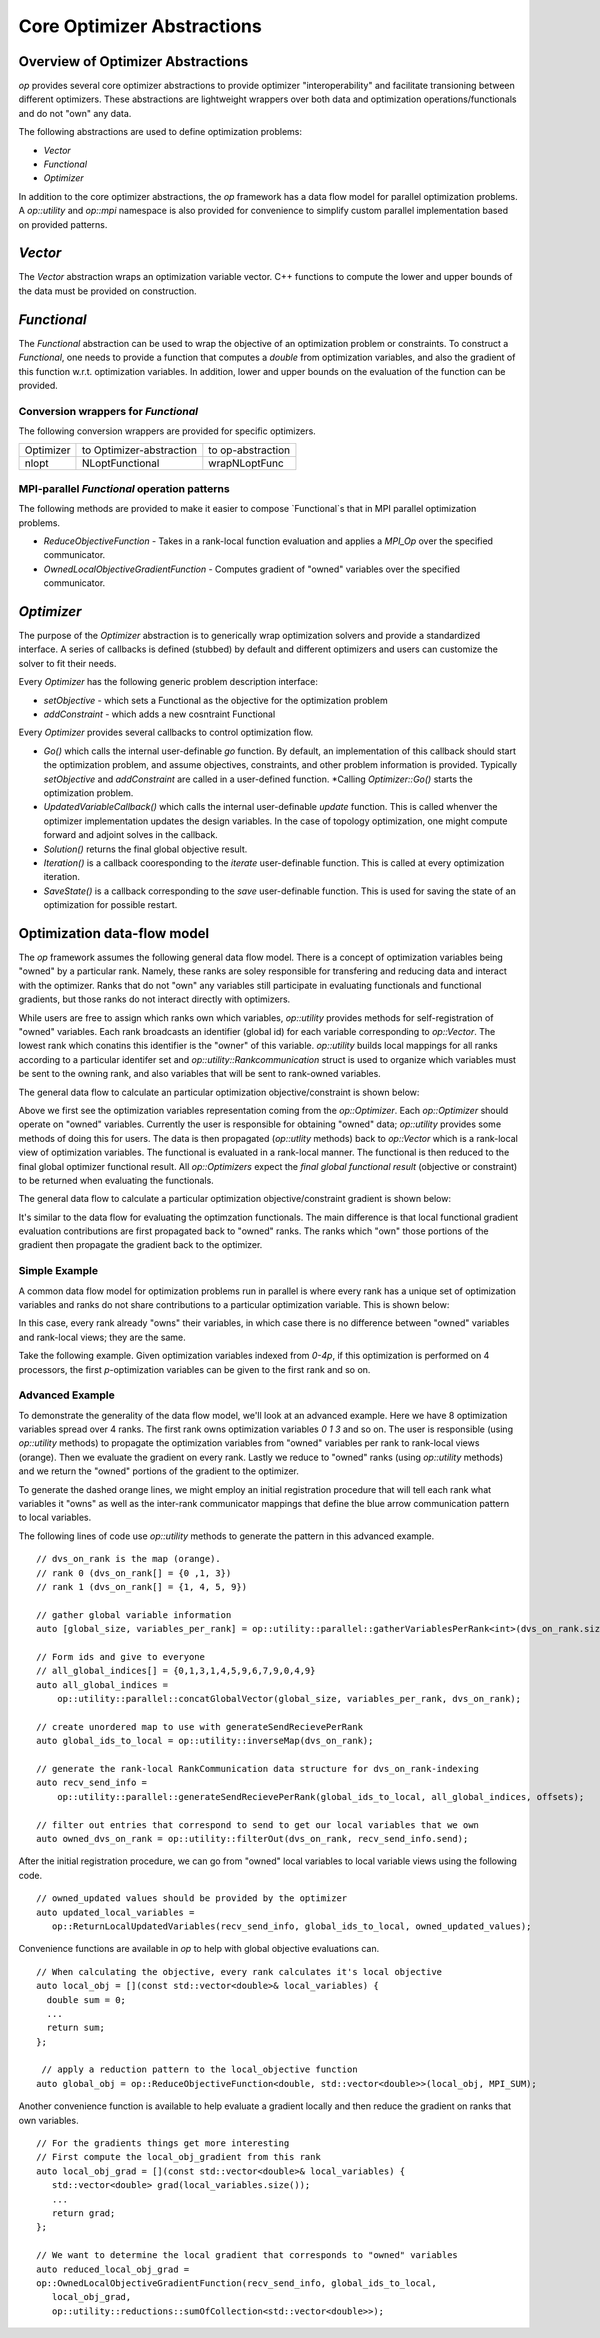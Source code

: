 .. ## Copyright (c) 2021, Lawrence Livermore National Security, LLC and
.. ## other OP Project Developers. See the top-level COPYRIGHT file for details.
.. ##

===========================
Core Optimizer Abstractions
===========================

Overview of Optimizer Abstractions
----------------------------------

`op` provides several core optimizer abstractions to provide optimizer "interoperability" and facilitate transioning between different optimizers. These abstractions are lightweight wrappers over both data and optimization operations/functionals and do not "own" any data.

The following abstractions are used to define optimization problems:

* `Vector`
* `Functional`
* `Optimizer`

In addition to the core optimizer abstractions, the `op` framework has a data flow model for parallel optimization problems. A `op::utility` and `op::mpi` namespace is also provided for convenience to simplify custom parallel implementation based on provided patterns.

   
  
`Vector`
------------------------------------

The `Vector` abstraction wraps an optimization variable vector. C++ functions to compute the lower and upper bounds of the data must be provided on construction.

`Functional`
------------------------------------
The `Functional` abstraction can be used to wrap the objective of an optimization problem or constraints. To construct a `Functional`, one needs to provide a function that computes a `double` from optimization variables, and also the gradient of this function w.r.t. optimization variables. In addition, lower and upper bounds on the evaluation of the function can be provided.

Conversion wrappers for `Functional`
************************************

The following conversion wrappers are provided for specific optimizers.

+-----------+--------------------------+-------------------+
| Optimizer | to Optimizer-abstraction | to op-abstraction |
+-----------+--------------------------+-------------------+
| nlopt     | NLoptFunctional          | wrapNLoptFunc     |
+-----------+--------------------------+-------------------+

MPI-parallel `Functional` operation patterns
********************************************

The following methods are provided to make it easier to compose `Functional`s that in MPI parallel optimization problems.

* `ReduceObjectiveFunction` - Takes in a rank-local function evaluation and applies a `MPI_Op` over the specified communicator.
* `OwnedLocalObjectiveGradientFunction` - Computes gradient of "owned" variables over the specified communicator.


`Optimizer`
----------------------------------------
The purpose of the `Optimizer` abstraction is to generically wrap optimization solvers and provide a standardized interface. A series of callbacks is defined (stubbed) by default and different optimizers and users can customize the solver to fit their needs.

Every `Optimizer` has the following generic problem description interface:

* `setObjective` - which sets a Functional as the objective for the optimization problem
* `addConstraint` - which adds a new cosntraint Functional

Every `Optimizer` provides several callbacks to control optimization flow.

* `Go()` which calls the internal user-definable `go` function. By default, an implementation of this callback should start the optimization problem, and assume objectives, constraints, and other problem information is provided. Typically `setObjective` and `addConstraint` are called in a user-defined function. *Calling `Optimizer::Go()` starts the optimization problem.
* `UpdatedVariableCallback()` which calls the internal user-definable `update` function. This is called whenver the optimizer implementation updates the design variables. In the case of topology optimization, one might compute forward and adjoint solves in the callback.
* `Solution()` returns the final global objective result.
* `Iteration()` is a callback cooresponding to the `iterate` user-definable function. This is called at every optimization iteration.
* `SaveState()` is a callback corresponding to the `save` user-definable function. This is used for saving the state of an optimization for possible restart.


Optimization data-flow model
----------------------------

The `op` framework assumes the following general data flow model. There is a concept of optimization variables being "owned" by a particular rank. Namely, these ranks are soley responsible for transfering and reducing data and interact with the optimizer. Ranks that do not "own" any variables still participate in evaluating functionals and functional gradients, but those ranks do not interact directly with optimizers.

While users are free to assign which ranks own which variables, `op::utility` provides methods for self-registration of "owned" variables. Each rank broadcasts an identifier (global id) for each variable corresponding to `op::Vector`. The lowest rank which conatins this identifier is the "owner" of this variable. `op::utility` builds local mappings for all ranks according to a particular identifer set and `op::utility::Rankcommunication` struct is used to organize which variables must be sent to the owning rank, and also variables that will be sent to rank-owned variables.

The general data flow to calculate an particular optimization objective/constraint is shown below:

.. image:: figures/general_flow.svg
   :scale: 30 %

Above we first see the optimization variables representation coming from the `op::Optimizer`. Each `op::Optimizer` should operate on "owned" variables. Currently the user is responsible for obtaining "owned" data; `op::utility` provides some methods of doing this for users. The data is then propagated (`op::utlity` methods) back to `op::Vector` which is a rank-local view of optimization variables. The functional is evaluated in a rank-local manner. The functional is then reduced to the final global optimizer functional result. All `op::Optimizers` expect the  *final global functional result* (objective or constraint) to be returned when evaluating the functionals.
	   
The general data flow to calculate a particular optimization objective/constraint gradient is shown below:
	   
.. image:: figures/general_flow_grad.svg
   :scale: 30 %

It's similar to the data flow for evaluating the optimzation functionals. The main difference is that local functional gradient evaluation contributions are first propagated back to "owned" ranks. The ranks which "own" those portions of the gradient then propagate the gradient back to the optimizer.

Simple Example
**************

A common data flow model for optimization problems run in parallel is where every rank has a unique set of optimization variables and ranks do not share contributions to a particular optimization variable. This is shown below:

.. image:: figures/simple_flow.svg
   :scale: 30 %

In this case, every rank already "owns" their variables, in which case there is no difference between "owned" variables and rank-local views; they are the same.	
   
Take the following example. Given optimization variables indexed from `0-4p`, if this optimization is performed on 4 processors, the first `p`-optimization variables can be given to the first rank and so on.

.. image:: figures/simple_example.svg
   :scale: 30 %

Advanced Example
****************

To demonstrate the generality of the data flow model, we'll look at an advanced example. Here we have 8 optimization variables spread over 4 ranks. The first rank owns optimization variables `0 1 3` and so on. The user is responsible (using `op::utility` methods) to propagate the optimization variables from "owned" variables per rank to rank-local views (orange). Then we evaluate the gradient on every rank. Lastly we reduce to "owned" ranks (using `op::utility` methods) and we return the "owned" portions of the gradient to the optimizer.


.. image:: figures/general_example.svg
   :scale: 30 %

To generate the dashed orange lines, we might employ an initial registration procedure that will tell each rank what variables it "owns" as well as the inter-rank communicator mappings that define the blue arrow communication pattern to local variables.

.. image:: figures/op_registration_advanced.svg
   :scale: 30 %

The following lines of code use `op::utility` methods to generate the pattern in this advanced example.
	   
::

  // dvs_on_rank is the map (orange).
  // rank 0 (dvs_on_rank[] = {0 ,1, 3})
  // rank 1 (dvs_on_rank[] = {1, 4, 5, 9})
   
  // gather global variable information
  auto [global_size, variables_per_rank] = op::utility::parallel::gatherVariablesPerRank<int>(dvs_on_rank.size());

  // Form ids and give to everyone
  // all_global_indices[] = {0,1,3,1,4,5,9,6,7,9,0,4,9}
  auto all_global_indices =
      op::utility::parallel::concatGlobalVector(global_size, variables_per_rank, dvs_on_rank);

  // create unordered map to use with generateSendRecievePerRank
  auto global_ids_to_local = op::utility::inverseMap(dvs_on_rank);

  // generate the rank-local RankCommunication data structure for dvs_on_rank-indexing
  auto recv_send_info =
      op::utility::parallel::generateSendRecievePerRank(global_ids_to_local, all_global_indices, offsets);

  // filter out entries that correspond to send to get our local variables that we own
  auto owned_dvs_on_rank = op::utility::filterOut(dvs_on_rank, recv_send_info.send);


After the initial registration procedure, we can go from "owned" local variables to local variable views using the following code.

.. image:: figures/op_update_advanced.svg
   :scale: 30 %

::

   // owned_updated values should be provided by the optimizer
   auto updated_local_variables =
      op::ReturnLocalUpdatedVariables(recv_send_info, global_ids_to_local, owned_updated_values);


Convenience functions are available in `op` to help with global objective evaluations can.

.. image:: figures/op_eval_advanced.svg
   :scale: 30 %

::

   // When calculating the objective, every rank calculates it's local objective
   auto local_obj = [](const std::vector<double>& local_variables) {
     double sum = 0;
     ...
     return sum;
   };

    // apply a reduction pattern to the local_objective function
   auto global_obj = op::ReduceObjectiveFunction<double, std::vector<double>>(local_obj, MPI_SUM);


Another convenience function is available to help evaluate a gradient locally and then reduce the gradient on ranks that own variables.
   
.. image:: figures/op_gradient_advanced.svg
   :scale: 30 %

::

     // For the gradients things get more interesting
     // First compute the local_obj_gradient from this rank
     auto local_obj_grad = [](const std::vector<double>& local_variables) {
        std::vector<double> grad(local_variables.size());
	...
	return grad;
     };

     // We want to determine the local gradient that corresponds to "owned" variables
     auto reduced_local_obj_grad =
     op::OwnedLocalObjectiveGradientFunction(recv_send_info, global_ids_to_local,
        local_obj_grad,
        op::utility::reductions::sumOfCollection<std::vector<double>>);

